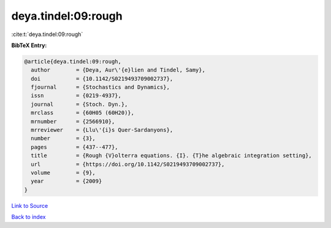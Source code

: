 deya.tindel:09:rough
====================

:cite:t:`deya.tindel:09:rough`

**BibTeX Entry:**

.. code-block:: bibtex

   @article{deya.tindel:09:rough,
     author        = {Deya, Aur\'{e}lien and Tindel, Samy},
     doi           = {10.1142/S0219493709002737},
     fjournal      = {Stochastics and Dynamics},
     issn          = {0219-4937},
     journal       = {Stoch. Dyn.},
     mrclass       = {60H05 (60H20)},
     mrnumber      = {2566910},
     mrreviewer    = {Llu\'{i}s Quer-Sardanyons},
     number        = {3},
     pages         = {437--477},
     title         = {Rough {V}olterra equations. {I}. {T}he algebraic integration setting},
     url           = {https://doi.org/10.1142/S0219493709002737},
     volume        = {9},
     year          = {2009}
   }

`Link to Source <https://doi.org/10.1142/S0219493709002737},>`_


`Back to index <../By-Cite-Keys.html>`_
